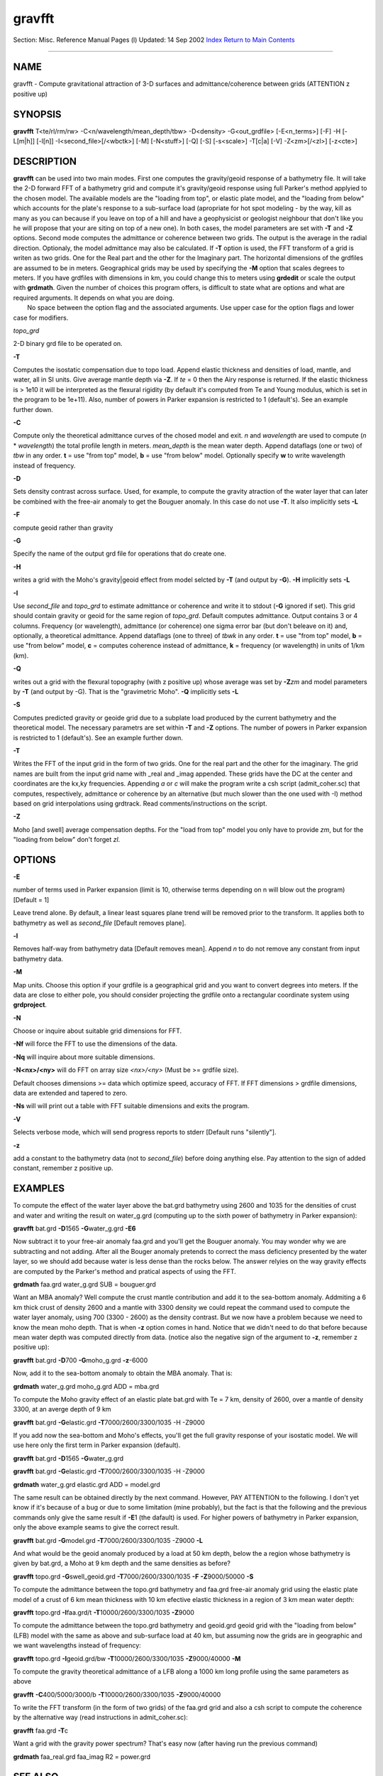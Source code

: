 *******
gravfft
*******

Section: Misc. Reference Manual Pages (l)
Updated: 14 Sep 2002
`Index <#index>`_ `Return to Main
Contents <http://localhost/cgi-bin/man/man2html>`_

--------------

 

NAME
----

gravfft - Compute gravitational attraction of 3-D surfaces and
admittance/coherence between grids (ATTENTION z positive up)  

SYNOPSIS
--------

**gravfft** T<te/rl/rm/rw> -C<n/wavelength/mean\_depth/tbw> -D<density>
-G<out\_grdfile> [-E<n\_terms>] [-F] -H [-L[m\|h]] [-l[n]]
-I<second\_file>[/<wbctk>] [-M] [-N<stuff>] [-Q] [-S] [-s<scale>]
-T[c\|a] [-V] -Z<zm>[/<zl>] [-z<cte>]  

DESCRIPTION
-----------

**gravfft** can be used into two main modes. First one computes the
gravity/geoid response of a bathymetry file. It will take the 2-D
forward FFT of a bathymetry grid and compute it's gravity/geoid response
using full Parker's method applyied to the chosen model. The available
models are the "loading from top", or elastic plate model, and the
"loading from below" which accounts for the plate's response to a
sub-surface load (apropriate for hot spot modeling - by the way, kill as
many as you can because if you leave on top of a hill and have a
geophysicist or geologist neighbour that don't like you he will propose
that your are siting on top of a new one). In both cases, the model
parameters are set with **-T** and **-Z** options. Second mode computes
the admittance or coherence between two grids. The output is the average
in the radial direction. Optionaly, the model admittance may also be
calculated. If **-T** option is used, the FFT transform of a grid is
writen as two grids. One for the Real part and the other for the
Imaginary part. The horizontal dimensions of the grdfiles are assumed to
be in meters. Geographical grids may be used by specifying the **-M**
option that scales degrees to meters. If you have grdfiles with
dimensions in km, you could change this to meters using **grdedit** or
scale the output with **grdmath**. Given the number of choices this
program offers, is difficult to state what are options and what are
required arguments. It depends on what you are doing.
        No space between the option flag and the associated arguments. Use upper case for the
option flags and lower case for modifiers.

*topo\_grd*

2-D binary grd file to be operated on.

**-T**

Computes the isostatic compensation due to topo load. Append elastic
thickness and densities of load, mantle, and water, all in SI units.
Give average mantle depth via **-Z**. If *te* = 0 then the Airy response
is returned. If the elastic thickness is > 1e10 it will be interpreted
as the flexural rigidity (by default it's computed from Te and Young
modulus, which is set in the program to be 1e+11). Also, number of
powers in Parker expansion is restricted to 1 (default's). See an
example further down.

**-C**

Compute only the theoretical admittance curves of the chosed model and
exit. *n* and *wavelength* are used to compute (*n* \* *wavelength*) the
total profile length in meters. *mean\_depth* is the mean water depth.
Append dataflags (one or two) of *tbw* in any order. **t** = use "from
top" model, **b** = use "from below" model. Optionally specify **w** to
write wavelength instead of frequency.

**-D**

Sets density contrast across surface. Used, for example, to compute the
gravity atraction of the water layer that can later be combined with the
free-air anomaly to get the Bouguer anomaly. In this case do not use
**-T**. It also implicitly sets **-L**

**-F**

compute geoid rather than gravity

**-G**

Specify the name of the output grd file for operations that do create
one.

**-H**

writes a grid with the Moho's gravity\|geoid effect from model selcted
by **-T** (and output by **-G**). **-H** implicitly sets **-L**

**-I**

Use *second\_file* and *topo\_grd* to estimate admittance or coherence
and write it to stdout (**-G** ignored if set). This grid should contain
gravity or geoid for the same region of *topo\_grd*. Default computes
admittance. Output contains 3 or 4 columns. Frequency (or wavelength),
admittance (or coherence) one sigma error bar (but don't beleave on it)
and, optionally, a theoretical admittance. Append dataflags (one to
three) of *tbwk* in any order. **t** = use "from top" model, **b** = use
"from below" model, **c** = computes coherence instead of admittance,
**k** = frequency (or wavelength) in units of 1/km (km).

**-Q**

writes out a grid with the flexural topography (with z positive up)
whose average was set by **-Z**\ *zm* and model parameters by **-T**
(and output by -G). That is the "gravimetric Moho". **-Q** implicitly
sets **-L**

**-S**

Computes predicted gravity or geoide grid due to a subplate load
produced by the current bathymetry and the theoretical model. The
necessary parametrs are set within **-T** and **-Z** options. The number
of powers in Parker expansion is restricted to 1 (default's). See an
example further down.

**-T**

Writes the FFT of the input grid in the form of two grids. One for the
real part and the other for the imaginary. The grid names are built from
the input grid name with \_real and \_imag appended. These grids have
the DC at the center and coordinates are the kx,ky frequencies.
Appending *a* or *c* will make the program write a csh script
(admit\_coher.sc) that computes, respectively, admittance or coherence
by an alternative (but much slower than the one used with -I) method
based on grid interpolations using grdtrack. Read comments/instructions
on the script.

**-Z**

Moho [and swell] average compensation depths. For the "load from top"
model you only have to provide *zm*, but for the "loading from below"
don't forget *zl*.

 

OPTIONS
-------

**-E**

number of terms used in Parker expansion (limit is 10, otherwise terms
depending on n will blow out the program) [Default = 1]

Leave trend alone. By default, a linear least squares plane trend will
be removed prior to the transform. It applies both to bathymetry as well
as *second\_file* [Default removes plane].

**-l**

Removes half-way from bathymetry data [Default removes mean]. Append *n*
to do not remove any constant from input bathymetry data.

**-M**

Map units. Choose this option if your grdfile is a geographical grid and
you want to convert degrees into meters. If the data are close to either
pole, you should consider projecting the grdfile onto a rectangular
coordinate system using **grdproject**.

**-N**

Choose or inquire about suitable grid dimensions for FFT.

**-Nf** will force the FFT to use the dimensions of the data.

**-Nq** will inquire about more suitable dimensions.

**-N<nx>/<ny>** will do FFT on array size *<nx>/<ny>* (Must be >=
grdfile size).

Default chooses dimensions >= data which optimize speed, accuracy of
FFT. If FFT dimensions > grdfile dimensions, data are extended and
tapered to zero.

**-Ns** will will print out a table with FFT suitable dimensions and
exits the program.

**-V**

Selects verbose mode, which will send progress reports to stderr
[Default runs "silently"].

**-z**

add a constant to the bathymetry data (not to *second\_file*) before
doing anything else. Pay attention to the sign of added constant,
remember z positive up.

 

EXAMPLES
--------

To compute the effect of the water layer above the bat.grd bathymetry
using 2600 and 1035 for the densities of crust and water and writing the
result on water\_g.grd (computing up to the sixth power of bathymetry in
Parker expansion):

**gravfft** bat.grd **-D**\ 1565 **-G**\ water\_g.grd **-E6**

Now subtract it to your free-air anomaly faa.grd and you'll get the
Bouguer anomaly. You may wonder why we are subtracting and not adding.
After all the Bouger anomaly pretends to correct the mass deficiency
presented by the water layer, so we should add because water is less
dense than the rocks below. The answer relyies on the way gravity
effects are computed by the Parker's method and pratical aspects of
using the FFT.

**grdmath** faa.grd water\_g.grd SUB = bouguer.grd

Want an MBA anomaly? Well compute the crust mantle contribution and add
it to the sea-bottom anomaly. Addmiting a 6 km thick crust of density
2600 and a mantle with 3300 density we could repeat the command used to
compute the water layer anomaly, using 700 (3300 - 2600) as the density
contrast. But we now have a problem because we need to know the mean
moho depth. That is when **-z** option comes in hand. Notice that we
didn't need to do that before because mean water depth was computed
directly from data. (notice also the negative sign of the argument to
**-z**, remember z positive up):

**gravfft** bat.grd **-D**\ 700 **-G**\ moho\_g.grd **-z**-6000

Now, add it to the sea-bottom anomaly to obtain the MBA anomaly. That
is:

**grdmath** water\_g.grd moho\_g.grd ADD = mba.grd

To compute the Moho gravity effect of an elastic plate bat.grd with Te =
7 km, density of 2600, over a mantle of density 3300, at an averge depth
of 9 km

**gravfft** bat.grd **-G**\ elastic.grd **-T**\ 7000/2600/3300/1035 -H
-Z9000

If you add now the sea-bottom and Moho's effects, you'll get the full
gravity response of your isostatic model. We will use here only the
first term in Parker expansion (default).

**gravfft** bat.grd **-D**\ 1565 **-G**\ water\_g.grd

**gravfft** bat.grd **-G**\ elastic.grd **-T**\ 7000/2600/3300/1035 -H
-Z9000

**grdmath** water\_g.grd elastic.grd ADD = model.grd

The same result can be obtained directly by the next command. However,
PAY ATTENTION to the following. I don't yet know if it's because of a
bug or due to some limitation (mine probably), but the fact is that the
following and the previous commands only give the same result if
**-E**\ 1 (the dafault) is used. For higher powers of bathymetry in
Parker expansion, only the above example seams to give the correct
result.

**gravfft** bat.grd **-G**\ model.grd **-T**\ 7000/2600/3300/1035 -Z9000
**-L**

And what would be the geoid anomaly produced by a load at 50 km depth,
below the a region whose bathymetry is given by bat.grd, a Moho at 9 km
depth and the same densities as before?

**gravfft** topo.grd **-G**\ swell\_geoid.grd
**-T**\ 7000/2600/3300/1035 **-F** **-Z**\ 9000/50000 **-S**

To compute the admittance between the topo.grd bathymetry and faa.grd
free-air anomaly grid using the elastic plate model of a crust of 6 km
mean thickness with 10 km efective elastic thickness in a region of 3 km
mean water depth:

**gravfft** topo.grd **-I**\ faa.grd/t **-T**\ 10000/2600/3300/1035
**-Z**\ 9000

To compute the admittance between the topo.grd bathymetry and geoid.grd
geoid grid with the "loading from below" (LFB) model with the same as
above and sub-surface load at 40 km, but assuming now the grids are in
geographic and we want wavelengths instead of frequency:

**gravfft** topo.grd **-I**\ geoid.grd/bw **-T**\ 10000/2600/3300/1035
**-Z**\ 9000/40000 **-M**

To compute the gravity theoretical admittance of a LFB along a 1000 km
long profile using the same parameters as above

**gravfft** **-C**\ 400/5000/3000/b **-T**\ 10000/2600/3300/1035
**-Z**\ 9000/40000

To write the FFT transform (in the form of two grids) of the faa.grd
grid and also a csh script to compute the coherence by the alternative
way (read instructions in admit\_coher.sc):

**gravfft** faa.grd **-T**\ c

Want a grid with the gravity power spectrum? That's easy now (after
having run the previous command)

**grdmath** faa\_real.grd faa\_imag R2 = power.grd  

SEE ALSO
--------

*`gmt <http://localhost/cgi-bin/man/man2html?l+gmt>`_*\ (l),
*`grdedit <http://localhost/cgi-bin/man/man2html?l+grdedit>`_*\ (l),
*`grdmath <http://localhost/cgi-bin/man/man2html?l+grdmath>`_*\ (l),
*`grdproject <http://localhost/cgi-bin/man/man2html?l+grdproject>`_*\ (l)
 

REFERENCES
----------

--------------

 

Index
-----

`NAME <#lbAB>`_

`SYNOPSIS <#lbAC>`_

`DESCRIPTION <#lbAD>`_

`OPTIONS <#lbAE>`_

`EXAMPLES <#lbAF>`_

`SEE ALSO <#lbAG>`_

`REFERENCES <#lbAH>`_

--------------

This document was created by
`man2html <http://localhost/cgi-bin/man/man2html>`_, using the manual
pages.
 Time: GMT, February 09, 2005
